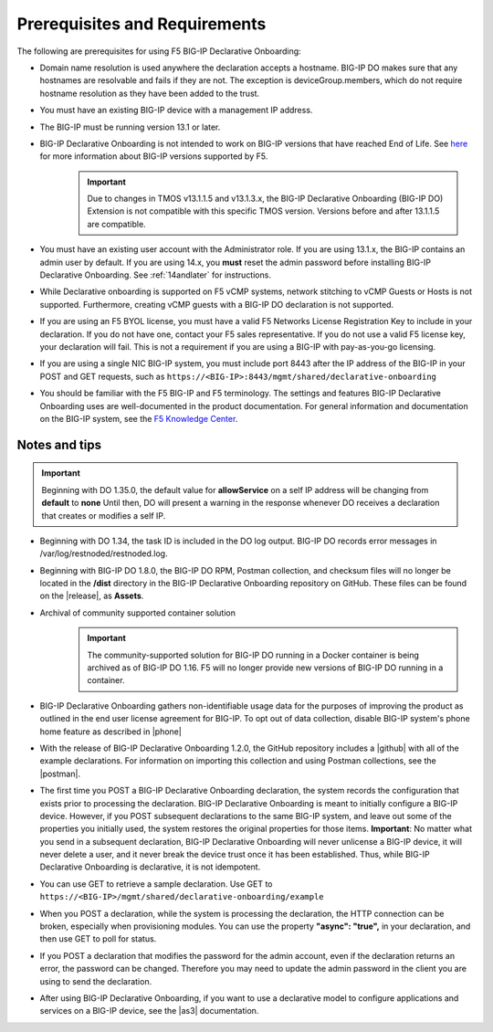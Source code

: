 
.. _prereqs:

Prerequisites and Requirements
------------------------------

The following are prerequisites for using F5 BIG-IP Declarative Onboarding:

- Domain name resolution is used anywhere the declaration accepts a hostname. BIG-IP DO makes sure that any hostnames are resolvable and fails if they are not.  The exception is deviceGroup.members, which do not require hostname resolution as they have been added to the trust.

- You must have an existing BIG-IP device with a management IP address.  

- The BIG-IP must be running version 13.1 or later.  

- BIG-IP Declarative Onboarding is not intended to work on BIG-IP versions that have reached End of Life. See `here <https://support.f5.com/csp/article/K5903>`_ for more information about BIG-IP versions supported by F5. 
   .. IMPORTANT:: Due to changes in TMOS v13.1.1.5 and v13.1.3.x, the BIG-IP Declarative Onboarding (BIG-IP DO) Extension is not compatible with this specific TMOS version. Versions before and after 13.1.1.5 are compatible.

- You must have an existing user account with the Administrator role. If you are using 13.1.x, the BIG-IP contains an admin user by default. If you are using 14.x, you **must** reset the admin password before installing BIG-IP Declarative Onboarding. See :ref:`14andlater` for instructions.  

- While Declarative onboarding is supported on F5 vCMP systems, network stitching to vCMP Guests or Hosts is not supported. Furthermore, creating vCMP guests with a BIG-IP DO declaration is not supported.

- If you are using an F5 BYOL license, you must have a valid F5 Networks License Registration Key to include in your declaration.  If you do not have one, contact your F5 sales representative. If you do not use a valid F5 license key, your declaration will fail.  This is not a requirement if you are using a BIG-IP with pay-as-you-go licensing. 

- If you are using a single NIC BIG-IP system, you must include port 8443 after the IP address of the BIG-IP in your POST and GET requests, such as ``https://<BIG-IP>:8443/mgmt/shared/declarative-onboarding``

- You should be familiar with the F5 BIG-IP and F5 terminology.  The settings and features BIG-IP Declarative Onboarding uses are well-documented in the product documentation. For general information and documentation on the BIG-IP system, see the `F5 Knowledge Center <https://support.f5.com/csp/knowledge-center/software/BIG-IP?module=BIG-IP%20LTM&version=13.1.0>`_.  

.. _notestips:

Notes and tips
~~~~~~~~~~~~~~

.. IMPORTANT:: Beginning with DO 1.35.0, the default value for **allowService** on a self IP address will be changing from **default** to **none** Until then, DO will present a warning in the response whenever DO receives a declaration that creates or modifies a self IP.

- Beginning with DO 1.34, the task ID is included in the DO log output. BIG-IP DO records error messages in /var/log/restnoded/restnoded.log. 

- Beginning with BIG-IP DO 1.8.0, the BIG-IP DO RPM, Postman collection, and checksum files will no longer be located in the **/dist** directory in the BIG-IP Declarative Onboarding repository on GitHub.  These files can be found on the |release|, as **Assets**.

- Archival of community supported container solution
   .. IMPORTANT:: The community-supported solution for BIG-IP DO running in a Docker container is being archived as of BIG-IP DO 1.16.  F5 will no longer provide new versions of BIG-IP DO running in a container.

- BIG-IP Declarative Onboarding gathers non-identifiable usage data for the purposes of improving the product as outlined in the end user license agreement for BIG-IP. To opt out of data collection, disable BIG-IP system's phone home feature as described in |phone|

- With the release of BIG-IP Declarative Onboarding 1.2.0, the GitHub repository includes a |github| with all of the example declarations. For information on importing this collection and using Postman collections, see the |postman|.  

- The first time you POST a BIG-IP Declarative Onboarding declaration, the system records the configuration that exists prior to processing the declaration. BIG-IP Declarative Onboarding is meant to initially configure a BIG-IP device. However, if you POST subsequent declarations to the same BIG-IP system, and leave out some of the properties you initially used, the system restores the original properties for those items.  **Important**: No matter what you send in a subsequent declaration, BIG-IP Declarative Onboarding will never unlicense a BIG-IP device, it will never delete a user, and it never break the device trust once it has been established. Thus, while BIG-IP Declarative Onboarding is declarative, it is not idempotent.

- You can use GET to retrieve a sample declaration.  Use GET to ``https://<BIG-IP>/mgmt/shared/declarative-onboarding/example``

- When you POST a declaration, while the system is processing the declaration, the HTTP connection can be broken, especially when provisioning modules.  You can use the property **"async": "true",** in your declaration, and then use GET to poll for status.

- If you POST a declaration that modifies the password for the admin account, even if the declaration returns an error, the password can be changed.  Therefore you may need to update the admin password in the client you are using to send the declaration.

- After using BIG-IP Declarative Onboarding, if you want to use a declarative model to configure applications and services on a BIG-IP device, see the |as3| documentation.


.. |br| raw:: html
   
   <br />

.. |p| raw:: html

   v13.1.1.5

.. |as3| raw:: html

   <a href="https://clouddocs.f5.com/products/extensions/f5-appsvcs-extension/3/" target="_blank">Application Services 3 (AS3)</a>

.. |14| raw:: html

   <a href=https://support.f5.com/kb/en-us/products/big-ip_ltm/manuals/product/big-ip-system-secure-password-policy-14-0-0/01.html" target="_blank">BIG-IP System: Secure Password Policy</a>

.. |reset| raw:: html

   <a href="https://support.f5.com/kb/en-us/products/big-ip_ltm/manuals/product/big-ip-system-secure-password-policy-14-0-0/01.html#unique_208231698" target="_blank">Resetting passwords in v14</a>

.. |postman| raw:: html

   <a href="https://learning.getpostman.com/docs/postman/collections/intro_to_collections/" target="_blank">Postman documentation</a>


.. |github| raw:: html

   <a href="https://github.com/F5Networks/f5-declarative-onboarding/blob/master/dist/do.examples.collection.json" target="_blank">BIG-IP Declarative Onboarding Postman collection</a>

.. |phone| raw:: html

   <a href="https://support.f5.com/csp/article/K15000#phone" target="_blank">K15000</a>

.. |release| raw:: html

   <a href="https://github.com/F5Networks/f5-declarative-onboarding/releases" target="_blank">GitHub Release</a>
